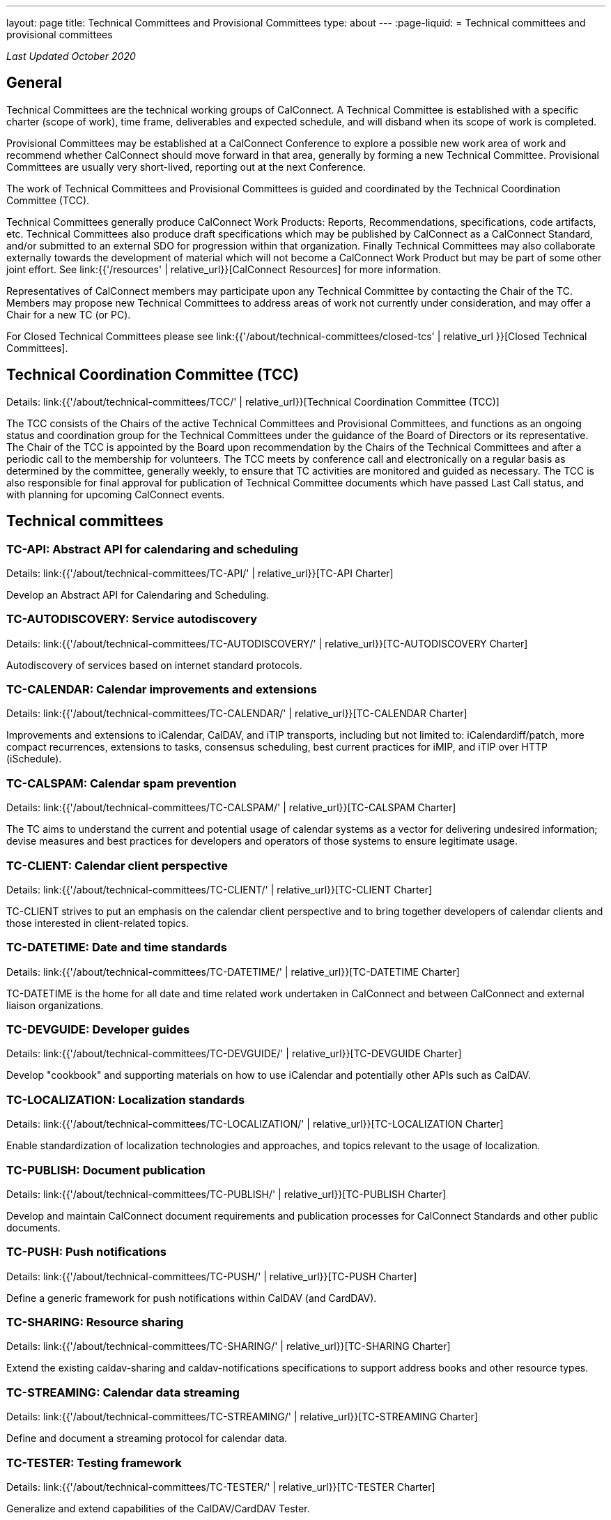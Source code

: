 ---
layout: page
title: Technical Committees and Provisional Committees
type: about
---
:page-liquid:
= Technical committees and provisional committees

_Last Updated October 2020_

== General

Technical Committees are the technical working groups of CalConnect. A Technical
Committee is established with a specific charter (scope of work), time frame,
deliverables and expected schedule, and will disband when its scope of work is
completed.

Provisional Committees may be established at a CalConnect Conference to explore
a possible new work area of work and recommend whether CalConnect should move
forward in that area, generally by forming a new Technical Committee.
Provisional Committees are usually very short-lived, reporting out at the next
Conference.

The work of Technical Committees and Provisional Committees is guided and
coordinated by the Technical Coordination Committee (TCC).

Technical Committees generally produce CalConnect Work Products: Reports,
Recommendations, specifications, code artifacts, etc. Technical Committees also
produce draft specifications which may be published by CalConnect as a
CalConnect Standard, and/or submitted to an external SDO for progression within
that organization. Finally Technical Committees may also collaborate externally
towards the development of material which will not become a CalConnect Work
Product but may be part of some other joint effort. See
link:{{'/resources' | relative_url}}[CalConnect Resources] for more information.

Representatives of CalConnect members may participate upon any Technical
Committee by contacting the Chair of the TC. Members may propose new Technical
Committees to address areas of work not currently under consideration, and may
offer a Chair for a new TC (or PC).

For Closed Technical Committees please see link:{{'/about/technical-committees/closed-tcs' | relative_url }}[Closed Technical Committees].


== Technical Coordination Committee (TCC)

Details: link:{{'/about/technical-committees/TCC/' | relative_url}}[Technical Coordination Committee (TCC)]

The TCC consists of the Chairs of the active Technical Committees and
Provisional Committees, and functions as an ongoing status and coordination
group for the Technical Committees under the guidance of the Board of Directors
or its representative. The Chair of the TCC is appointed by the Board upon
recommendation by the Chairs of the Technical Committees and after a periodic
call to the membership for volunteers. The TCC meets by conference call and
electronically on a regular basis as determined by the committee, generally
weekly, to ensure that TC activities are monitored and guided as necessary. The
TCC is also responsible for final approval for publication of Technical
Committee documents which have passed Last Call status, and with planning for
upcoming CalConnect events.

== Technical committees

=== TC-API: Abstract API for calendaring and scheduling

Details: link:{{'/about/technical-committees/TC-API/' | relative_url}}[TC-API Charter]

Develop an Abstract API for Calendaring and Scheduling.

=== TC-AUTODISCOVERY: Service autodiscovery

Details: link:{{'/about/technical-committees/TC-AUTODISCOVERY/' | relative_url}}[TC-AUTODISCOVERY Charter]

Autodiscovery of services based on internet standard protocols.

=== TC-CALENDAR: Calendar improvements and extensions

Details: link:{{'/about/technical-committees/TC-CALENDAR/' | relative_url}}[TC-CALENDAR Charter]

Improvements and extensions to iCalendar, CalDAV, and iTIP transports, including but not limited to: iCalendardiff/patch, more compact recurrences, extensions to tasks, consensus scheduling, best current practices for iMIP, and iTIP over HTTP (iSchedule).

=== TC-CALSPAM: Calendar spam prevention

Details: link:{{'/about/technical-committees/TC-CALSPAM/' | relative_url}}[TC-CALSPAM Charter]

The TC aims to understand the current and potential usage of calendar systems as a vector for delivering undesired information; devise measures and best practices for developers and operators of those systems to ensure legitimate usage.

=== TC-CLIENT: Calendar client perspective

Details: link:{{'/about/technical-committees/TC-CLIENT/' | relative_url}}[TC-CLIENT Charter]

TC-CLIENT strives to put an emphasis on the calendar client perspective and to bring together developers of calendar clients and those interested in client-related topics.

=== TC-DATETIME: Date and time standards

Details: link:{{'/about/technical-committees/TC-DATETIME/' | relative_url}}[TC-DATETIME Charter]

TC-DATETIME is the home for all date and time related work undertaken in CalConnect and between CalConnect and external liaison organizations.

=== TC-DEVGUIDE: Developer guides

Details: link:{{'/about/technical-committees/TC-DEVGUIDE/' | relative_url}}[TC-DEVGUIDE Charter]

Develop "cookbook" and supporting materials on how to use iCalendar and potentially other APIs such as CalDAV.

=== TC-LOCALIZATION: Localization standards

Details: link:{{'/about/technical-committees/TC-LOCALIZATION/' | relative_url}}[TC-LOCALIZATION Charter]

Enable standardization of localization technologies and approaches, and topics relevant to the usage of localization.

=== TC-PUBLISH: Document publication

Details: link:{{'/about/technical-committees/TC-PUBLISH/' | relative_url}}[TC-PUBLISH Charter]

Develop and maintain CalConnect document requirements and publication processes for CalConnect Standards and other public documents.

=== TC-PUSH: Push notifications

Details: link:{{'/about/technical-committees/TC-PUSH/' | relative_url}}[TC-PUSH Charter]

Define a generic framework for push notifications within CalDAV (and CardDAV).

=== TC-SHARING: Resource sharing

Details: link:{{'/about/technical-committees/TC-SHARING/' | relative_url}}[TC-SHARING Charter]

Extend the existing caldav-sharing and caldav-notifications specifications to support address books and other resource types.

=== TC-STREAMING: Calendar data streaming

Details: link:{{'/about/technical-committees/TC-STREAMING/' | relative_url}}[TC-STREAMING Charter]

Define and document a streaming protocol for calendar data.

=== TC-TESTER: Testing framework

Details: link:{{'/about/technical-committees/TC-TESTER/' | relative_url}}[TC-TESTER Charter]

Generalize and extend capabilities of the CalDAV/CardDAV Tester.

=== TC-VCARD: Contact information standards

Details: link:{{'/about/technical-committees/TC-VCARD/' | relative_url}}[TC-VCARD Charter]

Extend VCARD standards to support world-wide address formats and new capabilities.


== Ad-hoc committees

=== iCal4J development

Develop a CalConnect version of iCal4J usable by all members and drive back into
the mainline iCal4J.
